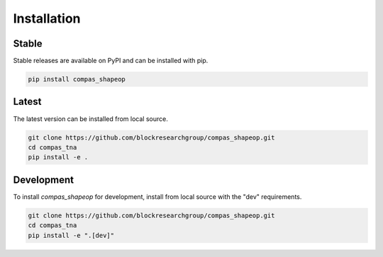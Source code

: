 ********************************************************************************
Installation
********************************************************************************

Stable
======

Stable releases are available on PyPI and can be installed with pip.

.. code-block:: bash

    pip install compas_shapeop


Latest
======

The latest version can be installed from local source.

.. code-block:: bash

    git clone https://github.com/blockresearchgroup/compas_shapeop.git
    cd compas_tna
    pip install -e .


Development
===========

To install `compas_shapeop` for development, install from local source with the "dev" requirements.

.. code-block:: bash

    git clone https://github.com/blockresearchgroup/compas_shapeop.git
    cd compas_tna
    pip install -e ".[dev]"
